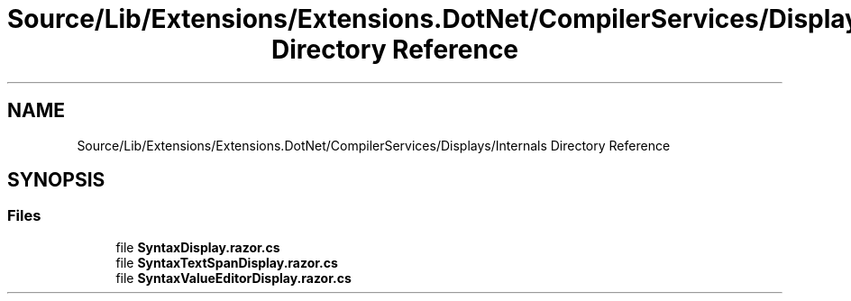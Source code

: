 .TH "Source/Lib/Extensions/Extensions.DotNet/CompilerServices/Displays/Internals Directory Reference" 3 "Version 1.0.0" "Luthetus.Ide" \" -*- nroff -*-
.ad l
.nh
.SH NAME
Source/Lib/Extensions/Extensions.DotNet/CompilerServices/Displays/Internals Directory Reference
.SH SYNOPSIS
.br
.PP
.SS "Files"

.in +1c
.ti -1c
.RI "file \fBSyntaxDisplay\&.razor\&.cs\fP"
.br
.ti -1c
.RI "file \fBSyntaxTextSpanDisplay\&.razor\&.cs\fP"
.br
.ti -1c
.RI "file \fBSyntaxValueEditorDisplay\&.razor\&.cs\fP"
.br
.in -1c
